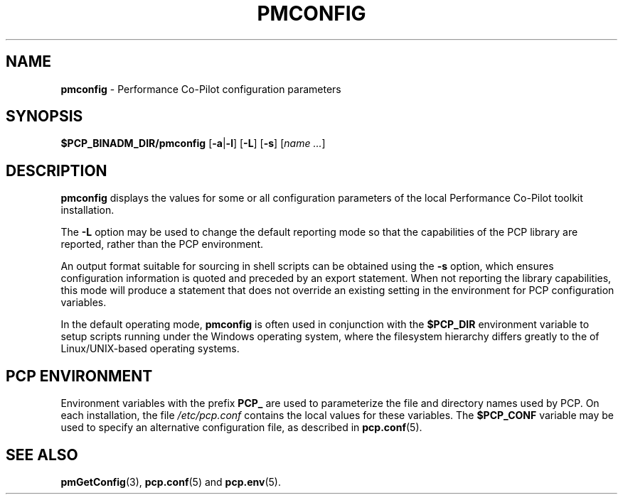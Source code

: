 '\"macro stdmacro
.\"
.\" Copyright (c) 2012,2014 Red Hat.
.\" Copyright (c) 2009 Aconex.  All Rights Reserved.
.\" 
.\" This program is free software; you can redistribute it and/or modify it
.\" under the terms of the GNU General Public License as published by the
.\" Free Software Foundation; either version 2 of the License, or (at your
.\" option) any later version.
.\" 
.\" This program is distributed in the hope that it will be useful, but
.\" WITHOUT ANY WARRANTY; without even the implied warranty of MERCHANTABILITY
.\" or FITNESS FOR A PARTICULAR PURPOSE.  See the GNU General Public License
.\" for more details.
.\"
.TH PMCONFIG 1 "PCP" "Performance Co-Pilot"
.SH NAME
\f3pmconfig\f1 \- Performance Co-Pilot configuration parameters
.SH SYNOPSIS
\f3$PCP_BINADM_DIR/pmconfig\f1
[\f3\-a\f1|\f3-l\f1]
[\f3\-L\f1]
[\f3\-s\f1]
[\f2name ...\f1]
.SH DESCRIPTION
.B pmconfig
displays the values for some or all configuration parameters 
of the local Performance Co-Pilot toolkit installation.
.PP
The
.B \-L
option may be used to change the default reporting mode so that
the capabilities of the PCP library are reported, rather than the
PCP environment.
.PP
An output format suitable for sourcing in shell scripts can be
obtained using the
.B \-s
option, which ensures configuration information is quoted and
preceded by an export statement.
When not reporting the library capabilities, this mode will
produce a statement that does not override an existing setting
in the environment for PCP configuration variables.
.PP
In the default operating mode,
.B pmconfig
is often used in conjunction with the
.B $PCP_DIR
environment variable to setup scripts running under the Windows
operating system, where the filesystem hierarchy differs greatly
to the of Linux/UNIX-based operating systems.
.SH "PCP ENVIRONMENT"
Environment variables with the prefix
.B PCP_
are used to parameterize the file and directory names
used by PCP.
On each installation, the file
.I /etc/pcp.conf
contains the local values for these variables.
The
.B $PCP_CONF
variable may be used to specify an alternative
configuration file,
as described in
.BR pcp.conf (5).
.SH SEE ALSO
.BR pmGetConfig (3),
.BR pcp.conf (5)
and
.BR pcp.env (5).
